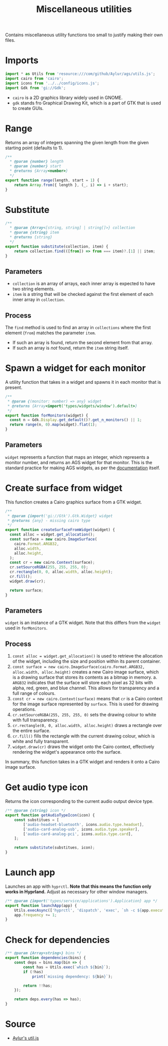 #+title: Miscellaneous utilities
#+auto_tangle:y
#+PROPERTY: header-args :tangle main.js

Contains miscellaneous utility functions too small to justify making their own files.

* Imports
#+begin_src js
import * as Utils from 'resource:///com/github/Aylur/ags/utils.js';
import cairo from 'cairo';
import icons from '../../config/icons.js';
import Gdk from 'gi://Gdk';
#+end_src

- =cairo= is a 2D graphics library widely used in GNOME.
- =gdk= stands fro Graphical Drawing Kit, which is a part of GTK that is used to create GUIs.

* Range
Returns an array of integers spanning the given length from the given starting point (defaults to 1).

#+begin_src js
/**
  * @param {number} length
  * @param {number} start
  * @returns {Array<number>}
  */
export function range(length, start = 1) {
    return Array.from({ length }, (_, i) => i + start);
}
#+end_src

* Substitute
#+begin_src js
/**
  * @param {Array<[string, string] | string[]>} collection
  * @param {string} item
  * @returns {string}
  */
export function substitute(collection, item) {
    return collection.find(([from]) => from === item)?.[1] || item;
}
#+end_src

** Parameters
- =collection= is an array of arrays, each inner array is expected to have two string elements.
- =item= is a string that will be checked against the first element of each inner array in =collection=.

** Process
The =find= method is used to find an array in =collections= where the first element (=from=) matches the parameter =item=.

- If such an array is found, return the second element from that array.
- If such an array is /not/ found, return the =item= string itself.

* Spawn a widget for each monitor
A utility function that takes in a widget and spawns it in each monitor that is present.

#+begin_src js
/**
 ,* @param {(monitor: number) => any} widget
 ,* @returns {Array<import('types/widgets/window').default>}
 ,*/
export function forMonitors(widget) {
  const n = Gdk.Display.get_default()?.get_n_monitors() || 1;
  return range(n, 0).map(widget).flat(1);
}
#+end_src

** Parameters
=widget= represents a function that maps an integer, which represents a monitor number, and returns an AGS widget for that monitor. This is the standard practice for making AGS widgets, as per the [[https://github.com/Aylur/ags/wiki/configuration][documentation]] itself.

* Create surface from widget
This function creates a Cairo graphics surface from a GTK widget.

#+begin_src js
/**
 ,* @param {import('gi://Gtk').Gtk.Widget} widget
 ,* @returns {any} - missing cairo type
 ,*/
export function createSurfaceFromWidget(widget) {
  const alloc = widget.get_allocation();
  const surface = new cairo.ImageSurface(
    cairo.Format.ARGB32,
    alloc.width,
    alloc.height,
  );
  const cr = new cairo.Context(surface);
  cr.setSourceRGBA(255, 255, 255, 0);
  cr.rectangle(0, 0, alloc.width, alloc.height);
  cr.fill();
  widget.draw(cr);

  return surface;
}
#+end_src

** Parameters
=widget= is an instance of a GTK widget. Note that this differs from the =widget= used in =forMonitors=.

** Process
1. =const alloc = widget.get_allocation()= is used to retrieve the allocation of the widget, including the size and position within its parent container.
2. =const surface = new cairo.ImageSurface(cairo.Format.ARGB32, alloc.width, alloc.height)= creates a new Cairo image surface, which is a drawing surface that stores its contents as a bitmap in memory.
   a. =ARGB32= indicates that the surface will store each pixel as 32 bits with alpha, red, green, and blue channel. This allows for transparency and a full range of colours.
3. =const cr = new cairo.Context(surface)= means that =cr= is a Cairo context for the image surface represented by =surface=. This is used for drawing operations.
4. =cr.setSourceRGBA(255, 255, 255, 0)= sets the drawing colour to white with full transparency.
5. =cr.rectangle(0, 0, alloc.width, alloc.height)= draws a rectangle over the entire surface.
6. =cr.fill()= fills the rectangle with the current drawing colour, which is white and fully transparent.
7. =widget.draw(cr)= draws the widget onto the Cairo context, effectively rendering the widget's appearance onto the surface.

In summary, this function takes in a GTK widget and renders it onto a Cairo image surface.


* Get audio type icon
Returns the icon corresponding to the current audio output device type.

#+begin_src js
/** @param {string} icon */
export function getAudioTypeIcon(icon) {
    const substitues = [
        ['audio-headset-bluetooth', icons.audio.type.headset],
        ['audio-card-analog-usb', icons.audio.type.speaker],
        ['audio-card-analog-pci', icons.audio.type.card],
    ];

    return substitute(substitues, icon);
}
#+end_src

* Launch app
Launches an app with =hyprctl=. *Note that this means the function only works in Hyprland.* Adjust as necessary for other window managers.

#+begin_src js
/** @param {import('types/service/applications').Application} app */
export function launchApp(app) {
    Utils.execAsync(['hyprctl', 'dispatch', 'exec', `sh -c ${app.executable}`]);
    app.frequency += 1;
}
#+end_src

* Check for dependencies
#+begin_src js
/** @param {Array<string>} bins */
export function dependencies(bins) {
    const deps = bins.map(bin => {
        const has = Utils.exec(`which ${bin}`);
        if (!has)
            print(`missing dependency: ${bin}`);

        return !!has;
    });

    return deps.every(has => has);
}
#+end_src

* Source
- [[https://github.com/Aylur/dotfiles/blob/main/ags/js/utils.js][Aylur's util.js]]
